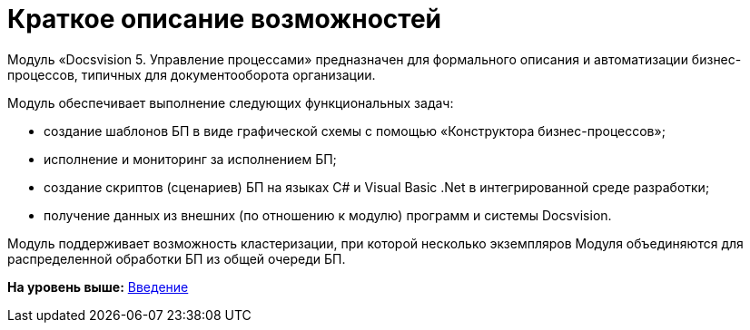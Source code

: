 =  Краткое описание возможностей

Модуль «Docsvision 5. Управление процессами» предназначен для формального описания и автоматизации бизнес-процессов, типичных для документооборота организации.

Модуль обеспечивает выполнение следующих функциональных задач:

* создание шаблонов БП в виде графической схемы с помощью «Конструктора бизнес-процессов»;
* исполнение и мониторинг за исполнением БП;
* создание скриптов (сценариев) БП на языках C# и Visual Basic .Net в интегрированной среде разработки;
* получение данных из внешних (по отношению к модулю) программ и системы Docsvision.

Модуль поддерживает возможность кластеризации, при которой несколько экземпляров Модуля объединяются для распределенной обработки БП из общей очереди БП.

*На уровень выше:* xref:Introduction.adoc[Введение]

